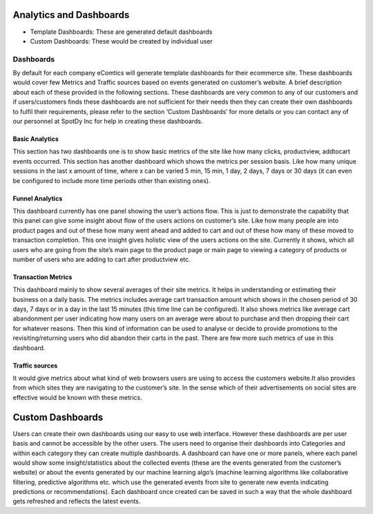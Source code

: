 Analytics and Dashboards
=========================

* Template Dashboards: These are generated default dashboards
* Custom Dashboards: These would be created by individual user


Dashboards
------------

By default for each company eComtics will generate template dashboards for their ecommerce site. These dashboards would cover few Metrics and Traffic sources based on events generated on customer’s website. A brief description about each of these provided in the following sections. These dashboards are very common to any of our customers and if users/customers finds these dashboards are not sufficient for their needs then they can create their own dashboards to fulfil their requirements, please refer to the section ‘Custom Dashboards’ for more details or you can contact any of our personnel at SpotDy Inc for help in creating these dashboards.

Basic Analytics
~~~~~~~~~~~~~~~~~~

This section has two dashboards one is to show basic metrics of the site like how many clicks, productview, addtocart events occurred. This section has another dashboard which shows the metrics per session basis. Like how many unique sessions in the last x amount of time, where x can be varied 5 min, 15 min, 1 day, 2 days, 7 days or 30 days (it can even be configured to include more time periods other than existing ones).


Funnel Analytics
~~~~~~~~~~~~~~~~~~

This dashboard currently has one panel showing the user’s actions flow. This is just to demonstrate the capability that this panel can give some insight about flow of the users actions on customer’s site. Like how many people are into product pages and out of these how many went ahead and added to cart and out of these how many of these moved to transaction completion. This one insight gives holistic view of the users actions on the site. Currently it shows, which all users who are going from the site’s main page to the product page or main page to viewing a category of products or number of users who are adding to cart after productview etc.


Transaction Metrics
~~~~~~~~~~~~~~~~~~~~~

This dashboard mainly to show several averages of their site metrics. It helps in understanding or estimating their business on a daily basis. The metrics includes average cart transaction amount which shows in the chosen period of 30 days, 7 days or in a day in the last 15 minutes (this time line can be configured). It also shows metrics like average cart abandonment per user indicating how many users on an average were about to purchase and then dropping their cart for whatever reasons. Then this kind of information can be used to analyse or decide to provide promotions to the revisiting/returning users who did abandon their carts in the past. There are few more such metrics of use in this dashboard.


Traffic sources
~~~~~~~~~~~~~~~~~~~~~

It would give metrics about what kind of web browsers users are using to access the customers website.It also provides from which sites they are navigating to the customer’s site. In the sense which of their advertisements on social sites are effective would be known with these metrics.


Custom Dashboards
====================

Users can create their own dashboards using our easy to use web interface. However these dashboards are per user basis and cannot be accessible by the other users. The users need to organise their dashboards into Categories and within each category they can create multiple dashboards. A dashboard can have one or more panels, where each panel would show some insight/statistics about the collected events (these are the events generated from the customer’s website) or about the events generated by our machine learning algo’s (machine learning algorithms like collaborative filtering, predictive algorithms etc. which use the generated events from site to generate new events indicating predictions or recommendations). Each dashboard once created can be saved in such a way that the whole dashboard gets refreshed and reflects the latest events.
